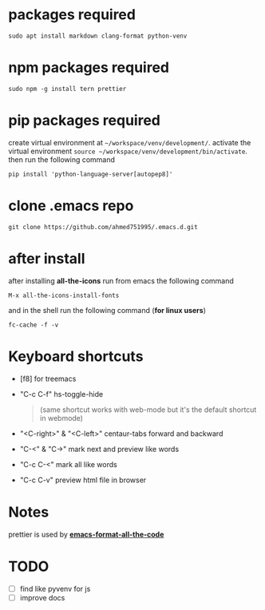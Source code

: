 * packages required
  #+BEGIN_SRC shell
  sudo apt install markdown clang-format python-venv
  #+END_SRC

* npm packages required

  #+BEGIN_SRC shell
  sudo npm -g install tern prettier
  #+END_SRC

* pip packages required
  create virtual environment at ~~/workspace/venv/development/~.
  activate the virtual environment ~source ~/workspace/venv/development/bin/activate~.
  then run the following command

  #+BEGIN_SRC shell
  pip install 'python-language-server[autopep8]'
  #+END_SRC

* clone .emacs repo

  #+BEGIN_SRC shell
  git clone https://github.com/ahmed751995/.emacs.d.git
  #+END_SRC

* after install

  after installing *all-the-icons* run from emacs the following command
  #+BEGIN_SRC elisp
  M-x all-the-icons-install-fonts
  #+END_SRC

  and in the shell run the following command (*for linux users*)
  #+BEGIN_SRC shell
  fc-cache -f -v
  #+END_SRC

* Keyboard shortcuts
  - [f8] for treemacs
  - "C-c C-f" hs-toggle-hide 
    #+BEGIN_QUOTE
    (same shortcut works with web-mode but it's the default shortcut in webmode)
    #+END_QUOTE
  - "<C-right>" & "<C-left>" centaur-tabs forward and backward
  - "C-<" & "C->" mark next and preview like words
  - "C-c C-<" mark all like words
  - "C-c C-v" preview html file in browser
    
* Notes
  prettier is used by *[[https://github.com/lassik/emacs-format-all-the-code][emacs-format-all-the-code]]*

* TODO
  - [ ] find like pyvenv for js
  - [ ] improve docs
    
